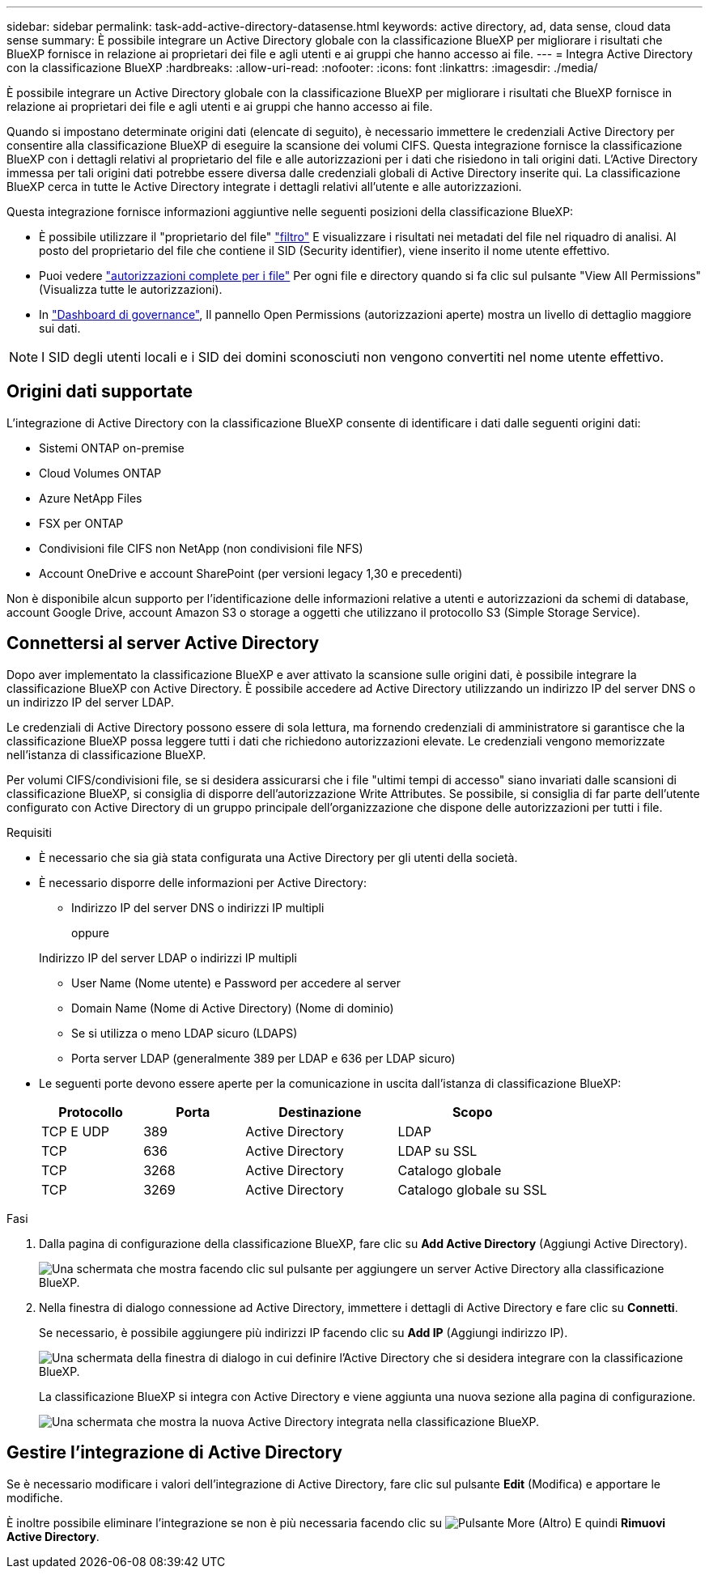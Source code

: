 ---
sidebar: sidebar 
permalink: task-add-active-directory-datasense.html 
keywords: active directory, ad, data sense, cloud data sense 
summary: È possibile integrare un Active Directory globale con la classificazione BlueXP per migliorare i risultati che BlueXP fornisce in relazione ai proprietari dei file e agli utenti e ai gruppi che hanno accesso ai file. 
---
= Integra Active Directory con la classificazione BlueXP
:hardbreaks:
:allow-uri-read: 
:nofooter: 
:icons: font
:linkattrs: 
:imagesdir: ./media/


[role="lead"]
È possibile integrare un Active Directory globale con la classificazione BlueXP per migliorare i risultati che BlueXP fornisce in relazione ai proprietari dei file e agli utenti e ai gruppi che hanno accesso ai file.

Quando si impostano determinate origini dati (elencate di seguito), è necessario immettere le credenziali Active Directory per consentire alla classificazione BlueXP di eseguire la scansione dei volumi CIFS. Questa integrazione fornisce la classificazione BlueXP con i dettagli relativi al proprietario del file e alle autorizzazioni per i dati che risiedono in tali origini dati. L'Active Directory immessa per tali origini dati potrebbe essere diversa dalle credenziali globali di Active Directory inserite qui. La classificazione BlueXP cerca in tutte le Active Directory integrate i dettagli relativi all'utente e alle autorizzazioni.

Questa integrazione fornisce informazioni aggiuntive nelle seguenti posizioni della classificazione BlueXP:

* È possibile utilizzare il "proprietario del file" link:task-investigate-data.html#filter-data-in-the-data-investigation-page["filtro"] E visualizzare i risultati nei metadati del file nel riquadro di analisi. Al posto del proprietario del file che contiene il SID (Security identifier), viene inserito il nome utente effettivo.
* Puoi vedere link:task-investigate-data.html#view-permissions-for-files-and-directories["autorizzazioni complete per i file"] Per ogni file e directory quando si fa clic sul pulsante "View All Permissions" (Visualizza tutte le autorizzazioni).
* In link:task-controlling-governance-data.html["Dashboard di governance"], Il pannello Open Permissions (autorizzazioni aperte) mostra un livello di dettaglio maggiore sui dati.



NOTE: I SID degli utenti locali e i SID dei domini sconosciuti non vengono convertiti nel nome utente effettivo.



== Origini dati supportate

L'integrazione di Active Directory con la classificazione BlueXP consente di identificare i dati dalle seguenti origini dati:

* Sistemi ONTAP on-premise
* Cloud Volumes ONTAP
* Azure NetApp Files
* FSX per ONTAP
* Condivisioni file CIFS non NetApp (non condivisioni file NFS)
* Account OneDrive e account SharePoint (per versioni legacy 1,30 e precedenti)


Non è disponibile alcun supporto per l'identificazione delle informazioni relative a utenti e autorizzazioni da schemi di database, account Google Drive, account Amazon S3 o storage a oggetti che utilizzano il protocollo S3 (Simple Storage Service).



== Connettersi al server Active Directory

Dopo aver implementato la classificazione BlueXP e aver attivato la scansione sulle origini dati, è possibile integrare la classificazione BlueXP con Active Directory. È possibile accedere ad Active Directory utilizzando un indirizzo IP del server DNS o un indirizzo IP del server LDAP.

Le credenziali di Active Directory possono essere di sola lettura, ma fornendo credenziali di amministratore si garantisce che la classificazione BlueXP possa leggere tutti i dati che richiedono autorizzazioni elevate. Le credenziali vengono memorizzate nell'istanza di classificazione BlueXP.

Per volumi CIFS/condivisioni file, se si desidera assicurarsi che i file "ultimi tempi di accesso" siano invariati dalle scansioni di classificazione BlueXP, si consiglia di disporre dell'autorizzazione Write Attributes. Se possibile, si consiglia di far parte dell'utente configurato con Active Directory di un gruppo principale dell'organizzazione che dispone delle autorizzazioni per tutti i file.

.Requisiti
* È necessario che sia già stata configurata una Active Directory per gli utenti della società.
* È necessario disporre delle informazioni per Active Directory:
+
** Indirizzo IP del server DNS o indirizzi IP multipli
+
oppure

+
Indirizzo IP del server LDAP o indirizzi IP multipli

** User Name (Nome utente) e Password per accedere al server
** Domain Name (Nome di Active Directory) (Nome di dominio)
** Se si utilizza o meno LDAP sicuro (LDAPS)
** Porta server LDAP (generalmente 389 per LDAP e 636 per LDAP sicuro)


* Le seguenti porte devono essere aperte per la comunicazione in uscita dall'istanza di classificazione BlueXP:
+
[cols="20,20,30,30"]
|===
| Protocollo | Porta | Destinazione | Scopo 


| TCP E UDP | 389 | Active Directory | LDAP 


| TCP | 636 | Active Directory | LDAP su SSL 


| TCP | 3268 | Active Directory | Catalogo globale 


| TCP | 3269 | Active Directory | Catalogo globale su SSL 
|===


.Fasi
. Dalla pagina di configurazione della classificazione BlueXP, fare clic su *Add Active Directory* (Aggiungi Active Directory).
+
image:screenshot_compliance_integrate_active_directory.png["Una schermata che mostra facendo clic sul pulsante per aggiungere un server Active Directory alla classificazione BlueXP."]

. Nella finestra di dialogo connessione ad Active Directory, immettere i dettagli di Active Directory e fare clic su *Connetti*.
+
Se necessario, è possibile aggiungere più indirizzi IP facendo clic su *Add IP* (Aggiungi indirizzo IP).

+
image:screenshot_compliance_active_directory_dialog.png["Una schermata della finestra di dialogo in cui definire l'Active Directory che si desidera integrare con la classificazione BlueXP."]

+
La classificazione BlueXP si integra con Active Directory e viene aggiunta una nuova sezione alla pagina di configurazione.

+
image:screenshot_compliance_active_directory_added.png["Una schermata che mostra la nuova Active Directory integrata nella classificazione BlueXP."]





== Gestire l'integrazione di Active Directory

Se è necessario modificare i valori dell'integrazione di Active Directory, fare clic sul pulsante *Edit* (Modifica) e apportare le modifiche.

È inoltre possibile eliminare l'integrazione se non è più necessaria facendo clic su image:screenshot_gallery_options.gif["Pulsante More (Altro)"] E quindi *Rimuovi Active Directory*.

